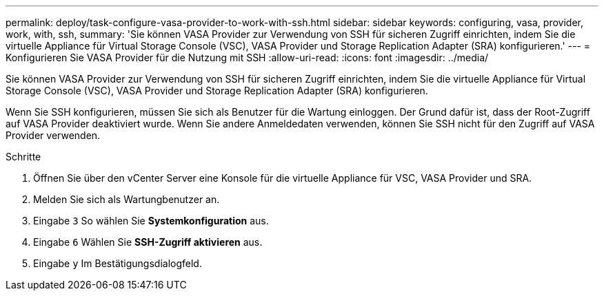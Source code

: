 ---
permalink: deploy/task-configure-vasa-provider-to-work-with-ssh.html 
sidebar: sidebar 
keywords: configuring, vasa, provider, work, with, ssh, 
summary: 'Sie können VASA Provider zur Verwendung von SSH für sicheren Zugriff einrichten, indem Sie die virtuelle Appliance für Virtual Storage Console (VSC), VASA Provider und Storage Replication Adapter (SRA) konfigurieren.' 
---
= Konfigurieren Sie VASA Provider für die Nutzung mit SSH
:allow-uri-read: 
:icons: font
:imagesdir: ../media/


[role="lead"]
Sie können VASA Provider zur Verwendung von SSH für sicheren Zugriff einrichten, indem Sie die virtuelle Appliance für Virtual Storage Console (VSC), VASA Provider und Storage Replication Adapter (SRA) konfigurieren.

Wenn Sie SSH konfigurieren, müssen Sie sich als Benutzer für die Wartung einloggen. Der Grund dafür ist, dass der Root-Zugriff auf VASA Provider deaktiviert wurde. Wenn Sie andere Anmeldedaten verwenden, können Sie SSH nicht für den Zugriff auf VASA Provider verwenden.

.Schritte
. Öffnen Sie über den vCenter Server eine Konsole für die virtuelle Appliance für VSC, VASA Provider und SRA.
. Melden Sie sich als Wartungbenutzer an.
. Eingabe `3` So wählen Sie *Systemkonfiguration* aus.
. Eingabe `6` Wählen Sie *SSH-Zugriff aktivieren* aus.
. Eingabe `y` Im Bestätigungsdialogfeld.

